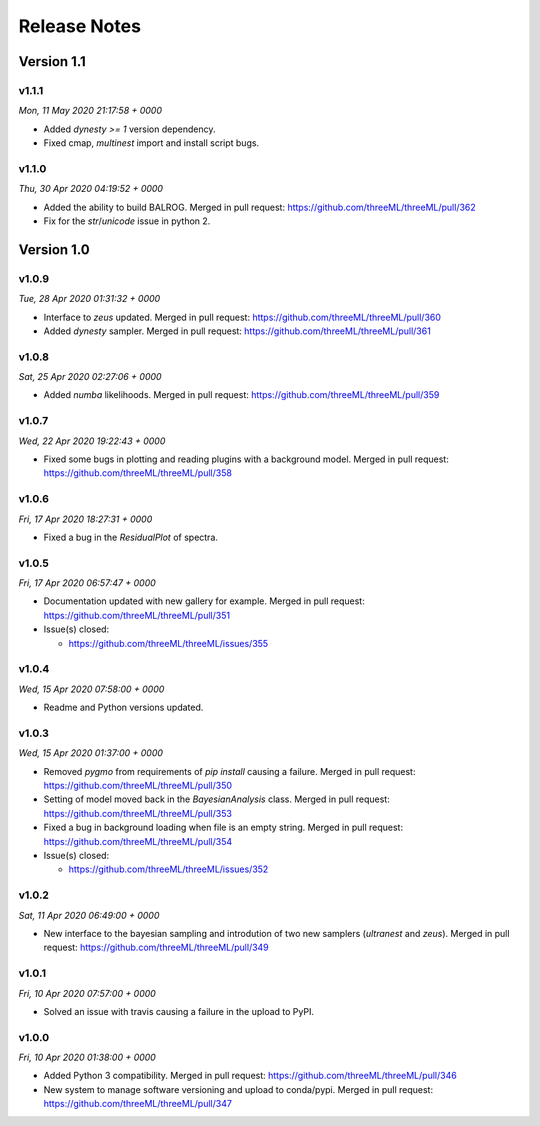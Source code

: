 Release Notes
=============


Version 1.1
-----------


v1.1.1
^^^^^^^^
*Mon, 11 May 2020 21:17:58 + 0000*

* Added `dynesty >= 1` version dependency.
* Fixed cmap, `multinest` import and install script bugs.


v1.1.0
^^^^^^^^
*Thu, 30 Apr 2020 04:19:52 + 0000*

* Added the ability to build BALROG. Merged in pull request:
  https://github.com/threeML/threeML/pull/362
* Fix for the `str`/`unicode` issue in python 2.


Version 1.0
-----------


v1.0.9
^^^^^^^^
*Tue, 28 Apr 2020 01:31:32 + 0000*

* Interface to `zeus` updated. Merged in pull request:
  https://github.com/threeML/threeML/pull/360
* Added `dynesty` sampler. Merged in pull request:
  https://github.com/threeML/threeML/pull/361


v1.0.8
^^^^^^^^
*Sat, 25 Apr 2020 02:27:06 + 0000*

* Added `numba` likelihoods. Merged in pull request:
  https://github.com/threeML/threeML/pull/359


v1.0.7
^^^^^^^^
*Wed, 22 Apr 2020 19:22:43 + 0000*

* Fixed some bugs in plotting and reading plugins with a background model. 
  Merged in pull request: https://github.com/threeML/threeML/pull/358


v1.0.6
^^^^^^^^
*Fri, 17 Apr 2020 18:27:31 + 0000*

* Fixed a bug in the `ResidualPlot` of spectra.


v1.0.5
^^^^^^^^
*Fri, 17 Apr 2020 06:57:47 + 0000*

* Documentation updated with new gallery for example. Merged in pull request:
  https://github.com/threeML/threeML/pull/351
* Issue(s) closed:

  * https://github.com/threeML/threeML/issues/355


v1.0.4
^^^^^^^^
*Wed, 15 Apr 2020 07:58:00 + 0000*

* Readme and Python versions updated.


v1.0.3
^^^^^^^^
*Wed, 15 Apr 2020 01:37:00 + 0000*

* Removed `pygmo` from requirements of `pip install` causing a failure. Merged
  in pull request: https://github.com/threeML/threeML/pull/350
* Setting of model moved back in the `BayesianAnalysis` class. Merged in pull 
  request: https://github.com/threeML/threeML/pull/353
* Fixed a bug in background loading when file is an empty string. Merged in pull
  request: https://github.com/threeML/threeML/pull/354
* Issue(s) closed:

  * https://github.com/threeML/threeML/issues/352



v1.0.2
^^^^^^^^
*Sat, 11 Apr 2020 06:49:00 + 0000*

* New interface to the bayesian sampling and introdution of two new samplers 
  (`ultranest` and `zeus`). Merged in pull request: 
  https://github.com/threeML/threeML/pull/349


v1.0.1
^^^^^^^^
*Fri, 10 Apr 2020 07:57:00 + 0000*

* Solved an issue with travis causing a failure in the upload to PyPI.


v1.0.0
^^^^^^^^
*Fri, 10 Apr 2020 01:38:00 + 0000*

* Added Python 3 compatibility. Merged in pull request:
  https://github.com/threeML/threeML/pull/346
* New system to manage software versioning and upload to conda/pypi. Merged in
  pull request: https://github.com/threeML/threeML/pull/347